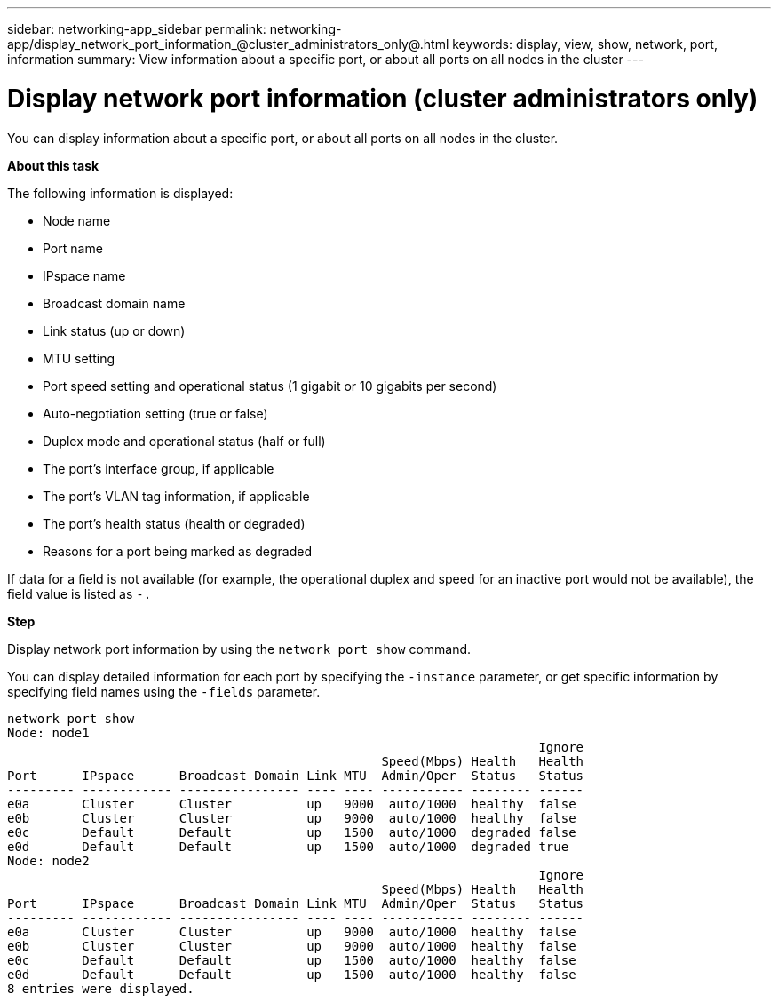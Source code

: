 ---
sidebar: networking-app_sidebar
permalink: networking-app/display_network_port_information_@cluster_administrators_only@.html
keywords: display, view, show, network, port, information
summary: View information about a specific port, or about all ports on all nodes in the cluster
---

= Display network port information (cluster administrators only)
:hardbreaks:
:nofooter:
:icons: font
:linkattrs:
:imagesdir: ./media/

//
// This file was created with NDAC Version 2.0 (August 17, 2020)
//
// 2020-11-30 12:43:37.175802
//

[.lead]
You can display information about a specific port, or about all ports on all nodes in the cluster.

*About this task*

The following information is displayed:

* Node name
* Port name
* IPspace name
* Broadcast domain name
* Link status (up or down)
* MTU setting
* Port speed setting and operational status (1 gigabit or 10 gigabits per second)
* Auto-negotiation setting (true or false)
* Duplex mode and operational status (half or full)
* The port's interface group, if applicable
* The port's VLAN tag information, if applicable
* The port's health status (health or degraded)
* Reasons for a port being marked as degraded

If data for a field is not available (for example, the operational duplex and speed for an inactive port would not be available), the field value is listed as `-.`

*Step*

Display network port information by using the `network port show` command.

You can display detailed information for each port by specifying the `-instance` parameter, or get specific information by specifying field names using the `-fields` parameter.

....
network port show
Node: node1
                                                                       Ignore
                                                  Speed(Mbps) Health   Health
Port      IPspace      Broadcast Domain Link MTU  Admin/Oper  Status   Status
--------- ------------ ---------------- ---- ---- ----------- -------- ------
e0a       Cluster      Cluster          up   9000  auto/1000  healthy  false
e0b       Cluster      Cluster          up   9000  auto/1000  healthy  false
e0c       Default      Default          up   1500  auto/1000  degraded false
e0d       Default      Default          up   1500  auto/1000  degraded true
Node: node2
                                                                       Ignore
                                                  Speed(Mbps) Health   Health
Port      IPspace      Broadcast Domain Link MTU  Admin/Oper  Status   Status
--------- ------------ ---------------- ---- ---- ----------- -------- ------
e0a       Cluster      Cluster          up   9000  auto/1000  healthy  false
e0b       Cluster      Cluster          up   9000  auto/1000  healthy  false
e0c       Default      Default          up   1500  auto/1000  healthy  false
e0d       Default      Default          up   1500  auto/1000  healthy  false
8 entries were displayed.
....
